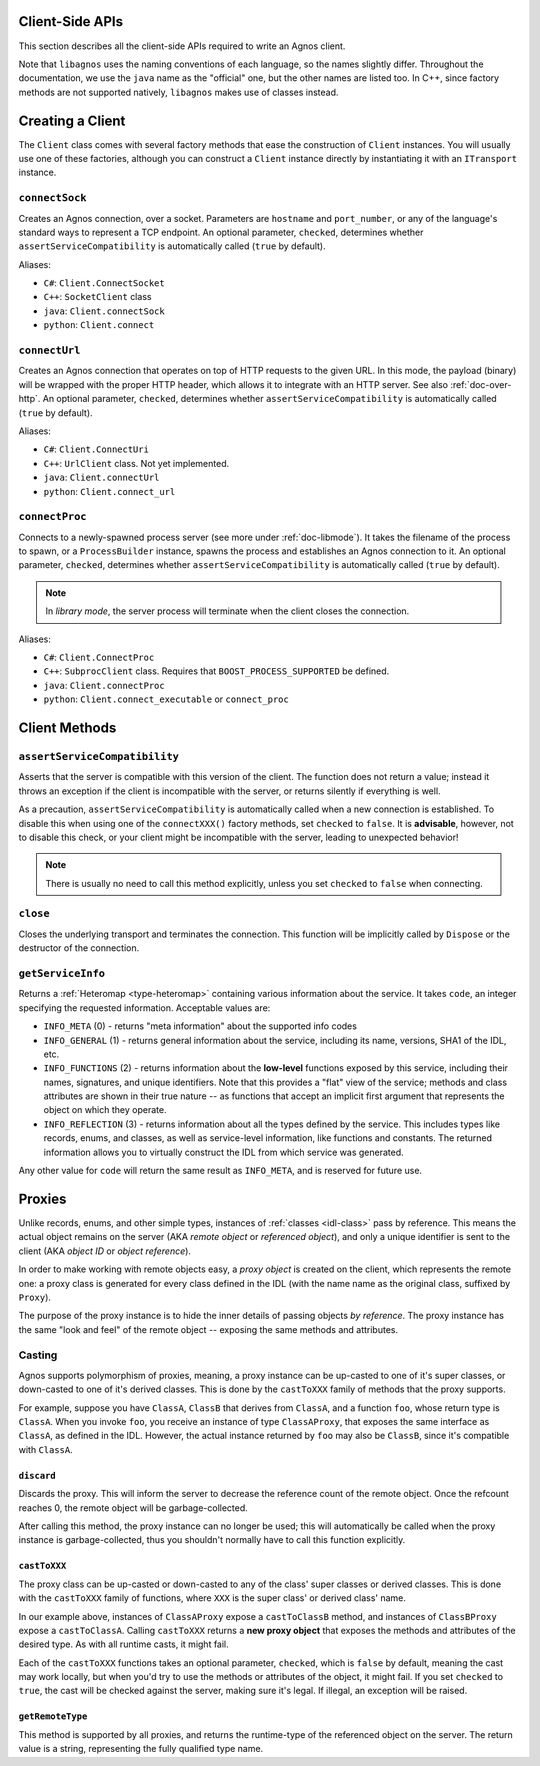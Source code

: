.. _doc-client:

Client-Side APIs
================
This section describes all the client-side APIs required to write an Agnos 
client. 

Note that ``libagnos`` uses the naming conventions of each language, so the 
names slightly differ. Throughout the documentation, we use the ``java`` name 
as the "official" one, but the other names are listed too. In C++, since 
factory methods are not supported natively, ``libagnos`` makes use of classes 
instead.


.. _client-factory:

Creating a Client
=================
The ``Client`` class comes with several factory methods that ease the 
construction of ``Client`` instances. You will usually use one of these factories,
although you can construct a ``Client`` instance directly by instantiating it
with an ``ITransport`` instance.


``connectSock``
---------------
Creates an Agnos connection, over a socket. Parameters are ``hostname`` and 
``port_number``, or any of the language's standard ways to represent a TCP 
endpoint. An optional parameter, ``checked``, determines whether 
``assertServiceCompatibility`` is automatically called (``true`` by default).

Aliases:

* ``C#``: ``Client.ConnectSocket``
* ``C++``: ``SocketClient`` class
* ``java``: ``Client.connectSock``
* ``python``: ``Client.connect``

``connectUrl``
--------------
Creates an Agnos connection that operates on top of HTTP requests to the given
URL. In this mode, the payload (binary) will be wrapped with the proper
HTTP header, which allows it to integrate with an HTTP server. See also 
:ref:`doc-over-http`. An optional parameter, ``checked``, determines whether 
``assertServiceCompatibility`` is automatically called (``true`` by default).

Aliases:

* ``C#``: ``Client.ConnectUri``
* ``C++``: ``UrlClient`` class. Not yet implemented.
* ``java``: ``Client.connectUrl``
* ``python``: ``Client.connect_url``

``connectProc``
---------------
Connects to a newly-spawned process server (see more under :ref:`doc-libmode`).
It takes the filename of the process to spawn, or a ``ProcessBuilder`` instance,
spawns the process and establishes an Agnos connection to it. 
An optional parameter, ``checked``, determines whether 
``assertServiceCompatibility`` is automatically called (``true`` by default).

.. note::
  In *library mode*, the server process will terminate when the client closes
  the connection.

Aliases:

* ``C#``: ``Client.ConnectProc``
* ``C++``: ``SubprocClient`` class. Requires that ``BOOST_PROCESS_SUPPORTED`` 
  be defined.
* ``java``: ``Client.connectProc``
* ``python``: ``Client.connect_executable`` or ``connect_proc``



.. _client-methods:

Client Methods
==============

.. _client-assertServiceCompatibility:

``assertServiceCompatibility``
------------------------------
Asserts that the server is compatible with this version of the client. The 
function does not return a value; instead it throws an exception if the client
is incompatible with the server, or returns silently if everything is well.

As a precaution, ``assertServiceCompatibility`` is automatically called when
a new connection is established. To disable this when using one of the 
``connectXXX()`` factory methods, set ``checked`` to ``false``. 
It is **advisable**, however, not to disable this check, or your client might 
be incompatible with the server, leading to unexpected behavior!

.. note::
  There is usually no need to call this method explicitly, unless you set
  ``checked`` to ``false`` when connecting. 


``close``
---------
Closes the underlying transport and terminates the connection. This function
will be implicitly called by ``Dispose`` or the destructor of the connection.


.. _client-getServiceInfo:

``getServiceInfo``
------------------
Returns a :ref:`Heteromap <type-heteromap>` containing various information about the service. 
It takes ``code``, an integer specifying the requested information. Acceptable
values are:

* ``INFO_META`` (0) - returns "meta information" about the supported info codes
* ``INFO_GENERAL`` (1) - returns general information about the service, 
  including its name, versions, SHA1 of the IDL, etc. 
* ``INFO_FUNCTIONS`` (2) - returns information about the **low-level** functions
  exposed by this service, including their names, signatures, and unique 
  identifiers. Note that this provides a "flat" view of the service; methods
  and class attributes are shown in their true nature -- as functions that
  accept an implicit first argument that represents the object on which they
  operate.
* ``INFO_REFLECTION`` (3) - returns information about all the types defined by
  the service. This includes types like records, enums, and classes, as well 
  as service-level information, like functions and constants. The 
  returned information allows you to virtually construct the IDL from which 
  service was generated.

Any other value for ``code`` will return the same result as ``INFO_META``,
and is reserved for future use.


.. _client-proxies:

Proxies
=======
Unlike records, enums, and other simple types, instances of :ref:`classes <idl-class>`
pass by reference. This means the actual object remains on the server (AKA 
*remote object* or *referenced object*), and only a unique identifier
is sent to the client (AKA *object ID* or *object reference*). 

In order to make working with remote objects easy, a *proxy object* is created
on the client, which represents the remote one: a proxy class is generated for 
every class defined in the IDL (with the name name as the original class, 
suffixed by ``Proxy``). 

The purpose of the proxy instance is to hide the inner details of passing 
objects *by reference*. The proxy instance has the same "look and feel" of
the remote object -- exposing the same methods and attributes.


Casting
-------
Agnos supports polymorphism of proxies, meaning, a proxy instance can be
up-casted to one of it's super classes, or down-casted to one of it's
derived classes. This is done by the ``castToXXX`` family of methods that 
the proxy supports.

For example, suppose you have ``ClassA``, ``ClassB`` that derives 
from ``ClassA``, and a function ``foo``, whose return type is ``ClassA``.
When you invoke ``foo``, you receive an instance of type ``ClassAProxy``,
that exposes the same interface as ``ClassA``, as defined in the IDL.
However, the actual instance returned by ``foo`` may also be ``ClassB``, since
it's compatible with ``ClassA``. 

``discard``
^^^^^^^^^^^
Discards the proxy. This will inform the server to decrease the reference count
of the remote object. Once the refcount reaches 0, the remote object will be 
garbage-collected.

After calling this method, the proxy instance can no longer be used; this will
automatically be called when the proxy instance is garbage-collected, thus
you shouldn't normally have to call this function explicitly.

``castToXXX``
^^^^^^^^^^^^^
The proxy class can be up-casted or down-casted to any of the class' super classes
or derived classes. This is done with the ``castToXXX`` family of functions, where
``XXX`` is the super class' or derived class' name. 

In our example above, instances of ``ClassAProxy`` expose a ``castToClassB``
method, and instances of ``ClassBProxy`` expose a ``castToClassA``. Calling
``castToXXX`` returns a **new proxy object** that exposes the methods and
attributes of the desired type. As with all runtime casts, it might fail.

Each of the ``castToXXX`` functions takes an optional parameter, ``checked``,
which is ``false`` by default, meaning the cast may work locally, but when
you'd try to use the methods or attributes of the object, it might fail.
If you set ``checked`` to ``true``, the cast will be checked against the server,
making sure it's legal. If illegal, an exception will be raised. 

``getRemoteType``
^^^^^^^^^^^^^^^^^
This method is supported by all proxies, and returns the runtime-type of the 
referenced object on the server. The return value is a string, representing
the fully qualified type name.


